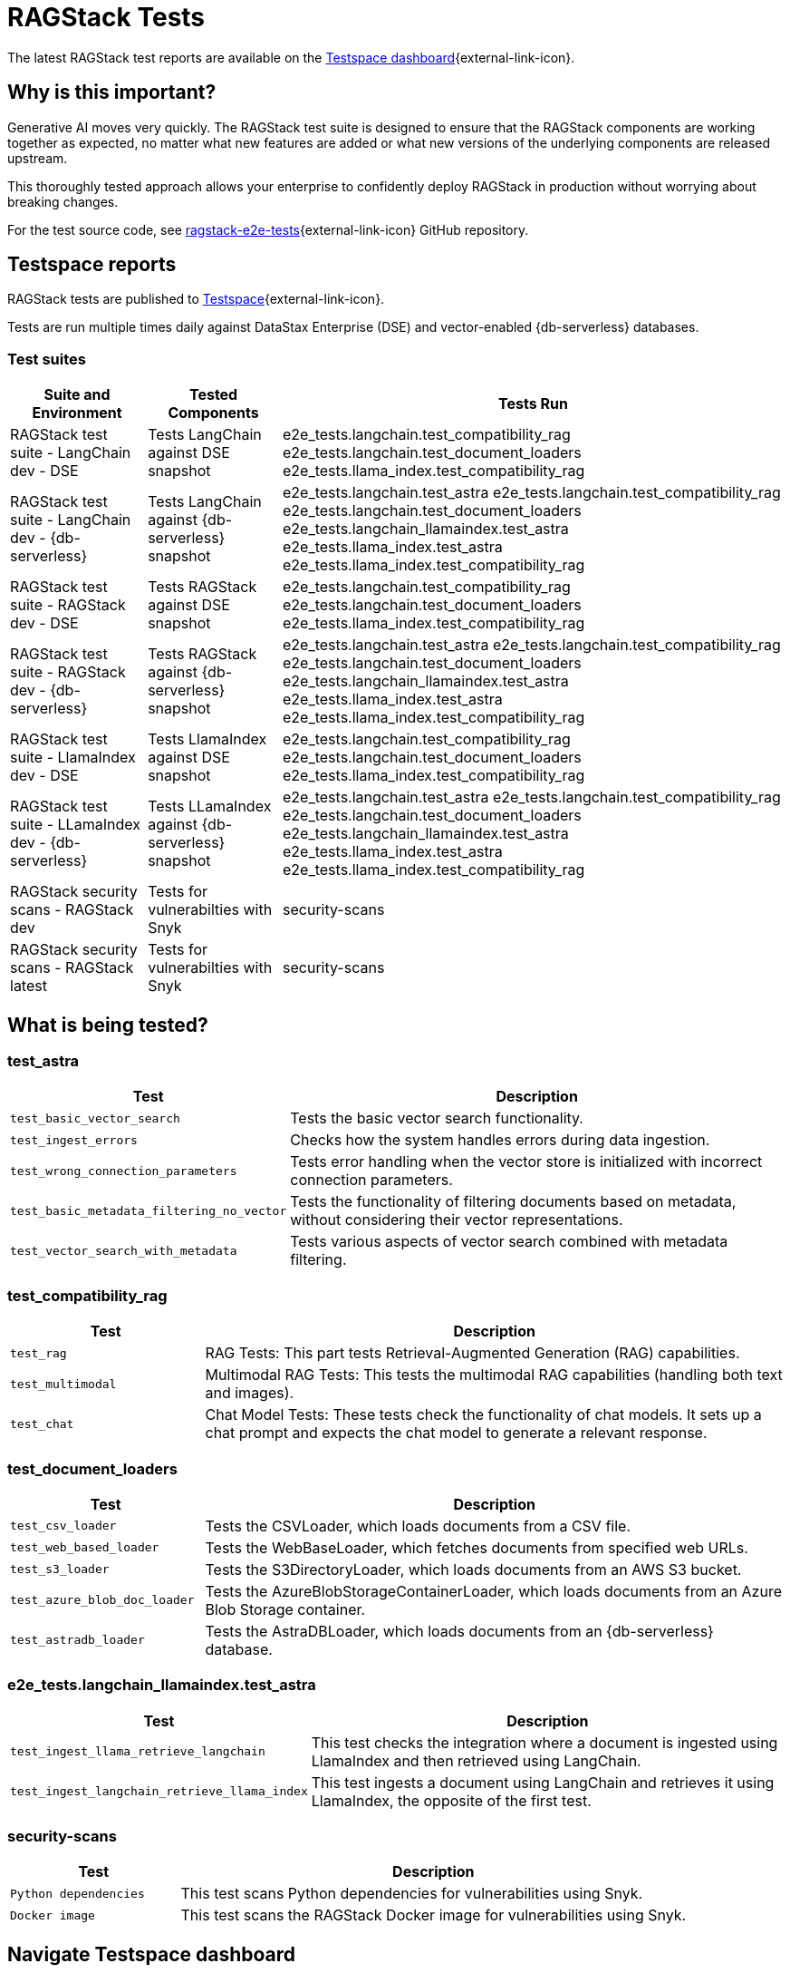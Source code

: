 = RAGStack Tests

The latest RAGStack test reports are available on the https://ragstack-ai.testspace.com/[Testspace dashboard]{external-link-icon}.

== Why is this important?

Generative AI moves very quickly. The RAGStack test suite is designed to ensure that the RAGStack components are working together as expected, no matter what new features are added or what new versions of the underlying components are released upstream.

This thoroughly tested approach allows your enterprise to confidently deploy RAGStack in production without worrying about breaking changes.

For the test source code, see https://github.com/datastax/ragstack-ai/tree/main/libs/e2e-tests[ragstack-e2e-tests]{external-link-icon} GitHub repository.

== Testspace reports

RAGStack tests are published to https://ragstack-ai.testspace.com/[Testspace]{external-link-icon}.

Tests are run multiple times daily against DataStax Enterprise (DSE) and vector-enabled {db-serverless} databases.

=== Test suites
[%autowidth]
[cols="3*", options="header"]
|===
| Suite and Environment | Tested Components | Tests Run

| RAGStack test suite - LangChain dev - DSE
| Tests LangChain against DSE snapshot
| e2e_tests.langchain.test_compatibility_rag
e2e_tests.langchain.test_document_loaders
e2e_tests.llama_index.test_compatibility_rag

| RAGStack test suite - LangChain dev - {db-serverless}
| Tests LangChain against {db-serverless} snapshot
| e2e_tests.langchain.test_astra
e2e_tests.langchain.test_compatibility_rag
e2e_tests.langchain.test_document_loaders
e2e_tests.langchain_llamaindex.test_astra
e2e_tests.llama_index.test_astra
e2e_tests.llama_index.test_compatibility_rag

| RAGStack test suite - RAGStack dev - DSE
| Tests RAGStack against DSE snapshot
| e2e_tests.langchain.test_compatibility_rag
e2e_tests.langchain.test_document_loaders
e2e_tests.llama_index.test_compatibility_rag

| RAGStack test suite - RAGStack dev - {db-serverless}
| Tests RAGStack against {db-serverless} snapshot
| e2e_tests.langchain.test_astra
e2e_tests.langchain.test_compatibility_rag
e2e_tests.langchain.test_document_loaders
e2e_tests.langchain_llamaindex.test_astra
e2e_tests.llama_index.test_astra
e2e_tests.llama_index.test_compatibility_rag

| RAGStack test suite - LlamaIndex dev - DSE
| Tests LlamaIndex against DSE snapshot
| e2e_tests.langchain.test_compatibility_rag
e2e_tests.langchain.test_document_loaders
e2e_tests.llama_index.test_compatibility_rag

| RAGStack test suite - LLamaIndex dev - {db-serverless}
| Tests LLamaIndex against {db-serverless} snapshot
| e2e_tests.langchain.test_astra
e2e_tests.langchain.test_compatibility_rag
e2e_tests.langchain.test_document_loaders
e2e_tests.langchain_llamaindex.test_astra
e2e_tests.llama_index.test_astra
e2e_tests.llama_index.test_compatibility_rag

| RAGStack security scans - RAGStack dev
| Tests for vulnerabilties with Snyk
| security-scans

| RAGStack security scans - RAGStack latest
| Tests for vulnerabilties with Snyk
| security-scans

|===

== What is being tested?

=== test_astra
[%autowidth]
[cols="1,3"]
|===
| Test | Description

| `test_basic_vector_search`
| Tests the basic vector search functionality.

| `test_ingest_errors`
| Checks how the system handles errors during data ingestion.

| `test_wrong_connection_parameters`
| Tests error handling when the vector store is initialized with incorrect connection parameters.

| `test_basic_metadata_filtering_no_vector`
| Tests the functionality of filtering documents based on metadata, without considering their vector representations.

| `test_vector_search_with_metadata`
| Tests various aspects of vector search combined with metadata filtering.
|===

=== test_compatibility_rag
[cols="1,3", options="header"]
|===
| Test | Description

| `test_rag`
| RAG Tests: This part tests Retrieval-Augmented Generation (RAG) capabilities.

| `test_multimodal`
| Multimodal RAG Tests: This tests the multimodal RAG capabilities (handling both text and images).

| `test_chat`
| Chat Model Tests: These tests check the functionality of chat models. It sets up a chat prompt and expects the chat model to generate a relevant response.
|===

=== test_document_loaders
[cols="1,3", options="header"]
|===
| Test | Description

| `test_csv_loader`
| Tests the CSVLoader, which loads documents from a CSV file.

| `test_web_based_loader`
| Tests the WebBaseLoader, which fetches documents from specified web URLs.

| `test_s3_loader`
| Tests the S3DirectoryLoader, which loads documents from an AWS S3 bucket.

| `test_azure_blob_doc_loader`
| Tests the AzureBlobStorageContainerLoader, which loads documents from an Azure Blob Storage container.

| `test_astradb_loader`
| Tests the AstraDBLoader, which loads documents from an {db-serverless} database.
|===

=== e2e_tests.langchain_llamaindex.test_astra
[cols="1,3", options="header"]
|===
| Test | Description

| `test_ingest_llama_retrieve_langchain`
| This test checks the integration where a document is ingested using LlamaIndex and then retrieved using LangChain.

| `test_ingest_langchain_retrieve_llama_index`
| This test ingests a document using LangChain and retrieves it using LlamaIndex, the opposite of the first test.
|===

=== security-scans
[cols="1,3", options="header"]
|===
| Test | Description

| `Python dependencies`
| This test scans Python dependencies for vulnerabilities using Snyk.

| `Docker image`
| This test scans the RAGStack Docker image for vulnerabilities using Snyk.

|===

== Navigate Testspace dashboard

Tests are presented in a hierarchical structure.

To navigate from your Testspace Project down to an individual test case, select each item in the hierarchy to drill down to the next level.

.Testspace hierarchy
* Project (contains spaces) Example: `ragstack-ai`
** Space (contains test sequences) Example: `RAGStack test suite - LangChain dev - DSE`
*** Test sequence (contains tests) Example: `e2e_tests.langchain.test_compatibility_rag`
**** Test cases (passed, failed, skipped, etc.) Example: `Test rag: openai embedding | openai llm | cassandra | rag custom chain`

=== LangSmith trace
[NOTE]
====
LangSmith tracing currently requires logging into Testspace. We are working on a solution to make these traces publicly available.
====

Within individual test cases, https://smith.langchain.com/[LangSmith]{external-link-icon} traces are also available to view.

A LangSmith trace displays the test's entire LLM chain, including the input prompt, the generated response, token spend, and the metadata associated with the response.

For example, you can see that a test fails because the LLM lacks the context to answer the prompt `and when was it released?` because it doesn't understand what `it` is. Providing the LLM more context would likely solve this problem.
[source,console]
----
query: ' I do not have enough context to rephrase the follow up question "and when was it released?" into a standalone question. Without knowing what "it" refers to in the original conversation, I cannot create a coherent standalone question. Please provide more context about what "MyFakeProductForTesting" refers to so I can understand what the follow up question is asking about.'
----

=== Metrics

Testspace provides a number of metrics to help you understand the health of your test suite.

* https://help.testspace.com/dashboard/project-insights#results-strength[Results Strength]{external-link-icon} - measures the stability of results and infrastructure with the `Pass Rate` and `Health Rate` metrics.

* https://help.testspace.com/dashboard/project-insights#test-effectiveness[Test Effectiveness]{external-link-icon} - measures if tests are effectively capturing side-effects with the `Effective Regression Rate` metric. Measures the percentage of results with unique regressions, including invalid results.

* https://help.testspace.com/dashboard/project-insights#workflow-efficiency[Workflow Efficiency]{external-link-icon} - measures if failures are being resolved quickly and efficiently with the `Resolved Failures` and `Failure Resolution Time` metrics.

For more, see the https://help.testspace.com/dashboard/space-metrics[Testspace docs]{external-link-icon}.

=== Results

The Results tab displays the results of the latest Test Sequence run.

Filter tracked test failures by `New`, `Flaky`, `Consistent`, `Resolved`, and `Exempt`.
